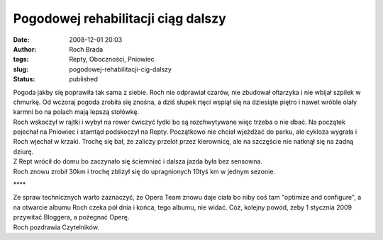 Pogodowej rehabilitacji ciąg dalszy
###################################
:date: 2008-12-01 20:03
:author: Roch Brada
:tags: Repty, Oboczności, Pniowiec
:slug: pogodowej-rehabilitacji-cig-dalszy
:status: published

| Pogoda jakby się poprawiła tak sama z siebie. Roch nie odprawiał czarów, nie zbudował ołtarzyka i nie wbijał szpilek w chmurkę. Od wczoraj pogoda zrobiła się znośna, a dziś słupek rtęci wspiął się na dziesiąte piętro i nawet wróble olały karmni bo na polach mają lepszą stołówkę.
| Roch wskoczył w rajtki i wybył na rower ćwiczyć łydki bo są rozchwytywane więc trzeba o nie dbać. Na początek pojechał na Pniowiec i stamtąd podskoczył na Repty. Początkowo nie chciał wjeżdżać do parku, ale cykloza wygrała i Roch wjechał w krzaki. Trochę się bał, że zaliczy przelot przez kierownicę, ale na szczęście nie natknął się na żadną dziurę.
| Z Rept wrócił do domu bo zaczynało się ściemniać i dalsza jazda była bez sensowna.
| Roch znowu zrobił 30km i trochę zbliżył się do upragnionych 10tyś km w jednym sezonie.

.. raw:: html

   <div style="text-align: center;">

\***\*

.. raw:: html

   </div>

| Ze spraw technicznych warto zaznaczyć, że Opera Team znowu daje ciała bo niby coś tam "optimize and configure", a na otwarcie albumu Roch czeka pół dnia i końca, tego albumu, nie widać. Cóż, kolejny powód, żeby 1 stycznia 2009 przywitać Bloggera, a pożegnać Operę.
| Roch pozdrawia Czytelników.

.. raw:: html

   </p>
